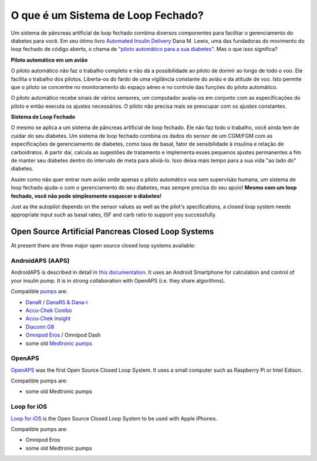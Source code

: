 O que é um Sistema de Loop Fechado?
**************************************************

.. image:: ../images/autopilot.png
  :alt: AAPS é como um piloto automático

Um sistema de pâncreas artificial de loop fechado combina diversos componentes para facilitar o gerenciamento do diabetes para você. 
Em seu ótimo livro `Automated Insulin Delivery <https://www.artificialpancreasbook.com/>`_ Dana M. Lewis, uma das fundadoras do movimento do loop fechado de código aberto, o chama de `"piloto automático para a sua diabetes" <https://www.artificialpancreasbook.com/3.-getting-started-with-your-aps>`_. Mas o que isso significa?

**Piloto automático em um avião**

O piloto automático não faz o trabalho completo e não dá a possibilidade ao piloto de dormir ao longo de todo o voo. Ele facilita o trabalho dos pilotos. Liberta-os do fardo de uma vigilância constante do avião e da atitude de voo. Isto permite que o piloto se concentre no monitoramento do espaço aéreo e no controle das funções do piloto automático.

O piloto automático recebe sinais de vários sensores, um computador avalia-os em conjunto com as especificações do piloto e então executa os ajustes necessários. O piloto não precisa mais se preocupar com os ajustes constantes.

**Sistema de Loop Fechado**

O mesmo se aplica a um sistema de pâncreas artificial de loop fechado. Ele não faz todo o trabalho, você ainda tem de cuidar do seu diabetes. Um sistema de loop fechado combina os dados do sensor de um CGM/FGM com as especificações de gerenciamento de diabetes, como taxa de basal, fator de sensibilidade à insulina e relação de carboidratos. A partir daí, calcula as sugestões de tratamento e implementa esses pequenos ajustes permanentes a fim de manter seu diabetes dentro do intervalo de meta para aliviá-lo. Isso deixa mais tempo para a sua vida "ao lado do" diabetes.

Assim como não quer entrar num avião onde apenas o piloto automático voa sem supervisão humana, um sistema de loop fechado ajuda-o com o gerenciamento do seu diabetes, mas sempre precisa do seu apoio! **Mesmo com um loop fechado, você não pode simplesmente esquecer o diabetes!**

Just as the autopilot depends on the sensor values as well as the pilot's specifications, a closed loop system needs appropriate input such as basal rates, ISF and carb ratio to support you successfully.


Open Source Artificial Pancreas Closed Loop Systems
===================================================
At present there are three major open source closed loop systems available:

AndroidAPS (AAPS)
--------------------------------------------------
AndroidAPS is described in detail in `this documentation <./WhatisAndroidAPS.html>`_. It uses an Android Smartphone for calculation and control of your insulin pump. It is in strong collaboration with OpenAPS (i.e. they share algorithms).

Compatible `pumps <../Hardware/pumps.html>`_ are:

* `DanaR <../Configuration/DanaR-Insulin-Pump.html>`_ / `DanaRS & Dana-i <../Configuration/DanaRS-Insulin-Pump.html>`_
* `Accu-Chek Combo <../Configuration/Accu-Chek-Combo-Pump.html>`_
* `Accu-Chek Insight <../Configuration/Accu-Chek-Insight-Pump.html>`_
* `Diaconn G8 <../Configuration/DiaconnG8.html>`_
* `Omnipod Eros <../Configuration/OmnipodEros.html>`_ / Omnipod Dash
* some old `Medtronic pumps <../Configuration/MedtronicPump.html>`_

OpenAPS
--------------------------------------------------
`OpenAPS <https://openaps.readthedocs.io>`_ was the first Open Source Closed Loop System. It uses a small computer such as Raspberry Pi or Intel Edison.

Compatible pumps are:

* some old Medtronic pumps

Loop for iOS
--------------------------------------------------
`Loop for iOS <https://loopkit.github.io/loopdocs/>`_ is the Open Source Closed Loop System to be used with Apple iPhones.

Compatible pumps are:

* Omnipod Eros
* some old Medtronic pumps
